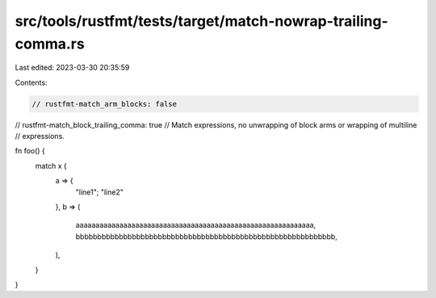 src/tools/rustfmt/tests/target/match-nowrap-trailing-comma.rs
=============================================================

Last edited: 2023-03-30 20:35:59

Contents:

.. code-block:: rs

    // rustfmt-match_arm_blocks: false
// rustfmt-match_block_trailing_comma: true
// Match expressions, no unwrapping of block arms or wrapping of multiline
// expressions.

fn foo() {
    match x {
        a => {
            "line1";
            "line2"
        },
        b => (
            aaaaaaaaaaaaaaaaaaaaaaaaaaaaaaaaaaaaaaaaaaaaaaaaaaaaaaaaaaaa,
            bbbbbbbbbbbbbbbbbbbbbbbbbbbbbbbbbbbbbbbbbbbbbbbbbbbbbbbbbbbb,
        ),
    }
}


